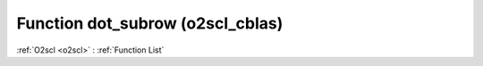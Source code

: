Function dot_subrow (o2scl_cblas)
=================================

:ref:`O2scl <o2scl>` : :ref:`Function List`

.. doxygenfunction:: o2scl_cblas::dot_subrow
